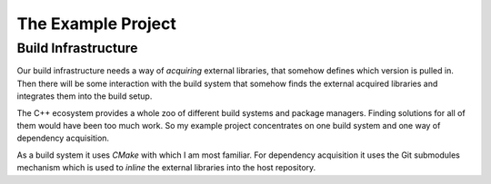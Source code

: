 

The Example Project
===================


Build Infrastructure
--------------------

Our build infrastructure needs a way of *acquiring* external libraries, that somehow defines
which version is pulled in. Then there will be some interaction with the build system that somehow finds
the external acquired libraries and integrates them into the build setup.

The C++ ecosystem provides a whole zoo of different build systems and package managers.
Finding solutions for all of them would have been too much work. So my example project
concentrates on one build system and one way of dependency acquisition.

As a build system it uses *CMake* with which I am most familiar.
For dependency acquisition it uses the Git submodules mechanism which is used
to *inline* the external libraries into the host repository.